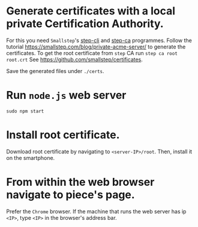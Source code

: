 # ##################################################
# Notes for
# 'Piece for smartphone orchestra A'
# ##################################################

* Generate certificates with a local private Certification Authority.
For this you need ~Smallstep~'s [[https://github.com/smallstep/cli][step-cli]] and [[https://github.com/smallstep/certificates][step-ca]] programmes. Follow the tutorial 
https://smallstep.com/blog/private-acme-server/ to generate the certificates. 
To get the root certificate from ~step~ CA run
		~step ca root root.crt~
See https://github.com/smallstep/certificates.

Save the generated files under ~./certs~.

* Run ~node.js~ web server
  ~sudo npm start~

* Install root certificate.
  Download root certificate by navigating to ~<server-IP>/root~. Then, install it
  on the smartphone.

* From within the web browser navigate to piece's page.
  Prefer the ~Chrome~ browser. 
  If the machine that runs the web server has ip ~<IP>~,
  type ~<IP>~ in the browser's address bar.
